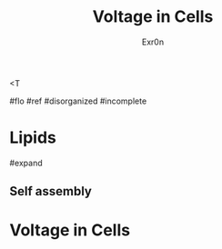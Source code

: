 <T
#+TITLE: Voltage in Cells
#+AUTHOR: Exr0n

#flo #ref #disorganized #incomplete

* Lipids

#expand

** Self assembly

* Voltage in Cells
